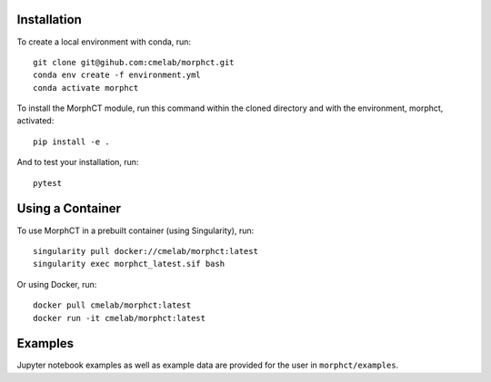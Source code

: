 Installation
------------

To create a local environment with conda, run::

	git clone git@gihub.com:cmelab/morphct.git
	conda env create -f environment.yml
	conda activate morphct

To install the MorphCT module, run this command within the cloned directory and with the environment, morphct, activated::

	pip install -e .

And to test your installation, run::

	pytest

Using a Container
-----------------

To use MorphCT in a prebuilt container (using Singularity), run::

	singularity pull docker://cmelab/morphct:latest
	singularity exec morphct_latest.sif bash

Or using Docker, run::

	docker pull cmelab/morphct:latest
	docker run -it cmelab/morphct:latest

Examples
--------

Jupyter notebook examples as well as example data are provided for the user in ``morphct/examples``.
